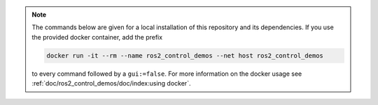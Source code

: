 .. note::

   The commands below are given for a local installation of this repository and its dependencies. If you use the provided docker container, add the prefix

   .. code::

      docker run -it --rm --name ros2_control_demos --net host ros2_control_demos

   to every command followed by a ``gui:=false``. For more information on the docker usage see :ref:`doc/ros2_control_demos/doc/index:using docker`.
